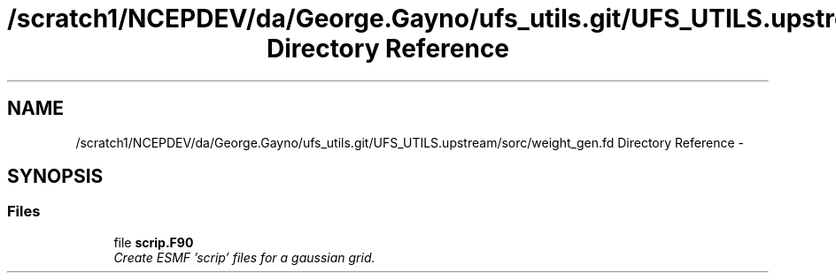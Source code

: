 .TH "/scratch1/NCEPDEV/da/George.Gayno/ufs_utils.git/UFS_UTILS.upstream/sorc/weight_gen.fd Directory Reference" 3 "Thu Feb 15 2024" "Version 1.12.0" "weight_gen" \" -*- nroff -*-
.ad l
.nh
.SH NAME
/scratch1/NCEPDEV/da/George.Gayno/ufs_utils.git/UFS_UTILS.upstream/sorc/weight_gen.fd Directory Reference \- 
.SH SYNOPSIS
.br
.PP
.SS "Files"

.in +1c
.ti -1c
.RI "file \fBscrip\&.F90\fP"
.br
.RI "\fICreate ESMF 'scrip' files for a gaussian grid\&. \fP"
.in -1c
